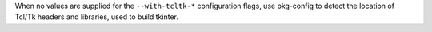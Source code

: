 When no values are supplied for the ``--with-tcltk-*`` configuration flags,
use pkg-config to detect the location of Tcl/Tk headers and libraries, used
to build tkinter.
